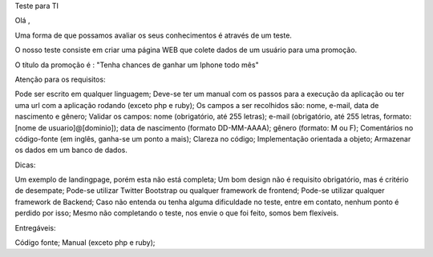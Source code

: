 Teste para TI

Olá ,

Uma forma de que possamos avaliar os seus conhecimentos é através de um teste.

O nosso teste consiste em criar uma página WEB que colete dados de um usuário para uma promoção.

O título da promoção é : "Tenha chances de ganhar um Iphone todo mês"

Atenção para os requisitos:

Pode ser escrito em qualquer linguagem;
Deve-se ter um manual com os passos para a execução da aplicação ou ter uma url com a aplicação rodando (exceto php e ruby);
Os campos a ser recolhidos são: nome, e-mail, data de nascimento e gênero;
Validar os campos:
nome (obrigatório, até 255 letras);
e-mail (obrigatório, até 255 letras, formato: [nome de usuario]@[dominio]);
data de nascimento (formato DD-MM-AAAA);
gênero (formato: M ou F);
Comentários no código-fonte (em inglês, ganha-se um ponto a mais);
Clareza no código;
Implementação orientada a objeto;
Armazenar os dados em um banco de dados.

Dicas:

Um exemplo de landingpage, porém esta não está completa;
Um bom design não é requisito obrigatório, mas é critério de desempate;
Pode-se utilizar Twitter Bootstrap ou qualquer framework de frontend;
Pode-se utilizar qualquer framework de Backend;
Caso não entenda ou tenha alguma dificuldade no teste, entre em contato, nenhum ponto é perdido por isso;
Mesmo não completando o teste, nos envie o que foi feito, somos bem flexíveis.

Entregáveis:

Código fonte;
Manual (exceto php e ruby);